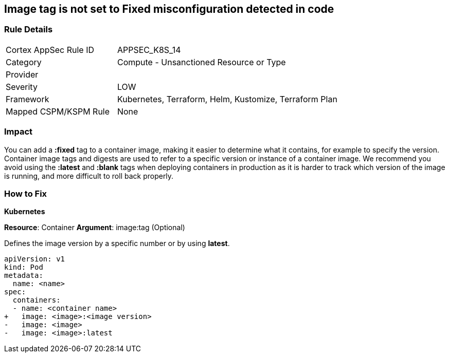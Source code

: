 == Image tag is not set to Fixed misconfiguration detected in code
// Image tag not set to 'Fixed'

=== Rule Details

[cols="1,2"]
|===
|Cortex AppSec Rule ID |APPSEC_K8S_14
|Category |Compute - Unsanctioned Resource or Type
|Provider |
|Severity |LOW
|Framework |Kubernetes, Terraform, Helm, Kustomize, Terraform Plan
|Mapped CSPM/KSPM Rule |None
|===


=== Impact
You can add a *:fixed* tag to a container image, making it easier to determine what it contains, for example to specify the version.
Container image tags and digests are used to refer to a specific version or instance of a container image.
We recommend you avoid using the *:latest* and *:blank* tags when deploying containers in production as it is harder to track which version of the image is running, and more difficult to roll back properly.

=== How to Fix


*Kubernetes*

*Resource*: Container 
*Argument*: image:tag (Optional)

Defines the image version by a specific number or by using *latest*.




[source,yaml]
----
apiVersion: v1
kind: Pod
metadata:
  name: <name>
spec:
  containers:
  - name: <container name>
+   image: <image>:<image version>
-   image: <image>
-   image: <image>:latest
----
